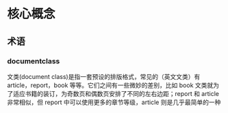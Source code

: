 * 核心概念


** 术语

*** documentclass

文类(document class)是指一套预设的排版格式，常见的（英文文类）有 article，report，book 等等。它们之间有一些微妙的差别，比如 book 文类就为了适应书籍的装订，为奇数页和偶数页安排了不同的左右边距；report 和 article 非常相似，但 report 中可以使用更多的章节等级，article 则是几乎最简单的一种
